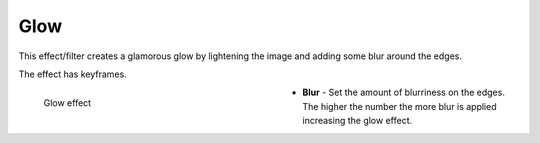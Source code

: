 .. meta::

   :description: Do your first steps with Kdenlive video editor, using glow effect
   :keywords: KDE, Kdenlive, video editor, help, learn, easy, effects, filter, video effects, stylize, glow

.. metadata-placeholder

   :authors: - Bernd Jordan (https://discuss.kde.org/u/berndmj)

   :license: Creative Commons License SA 4.0


.. _effects-glow:

Glow
====

This effect/filter creates a glamorous glow by lightening the image and adding some blur around the edges.

The effect has keyframes.

.. figure:: /images/effects_and_compositions/kdenlive2304_effects-glow.webp
   :width: 400px
   :figwidth: 400px
   :align: left
   :alt: kdenlive2304_effects-glow

   Glow effect

* **Blur** - Set the amount of blurriness on the edges. The higher the number the more blur is applied increasing the glow effect.


.. https://youtu.be/vh4lrkFaVWc

   https://youtu.be/UtBWFrYN9kA
